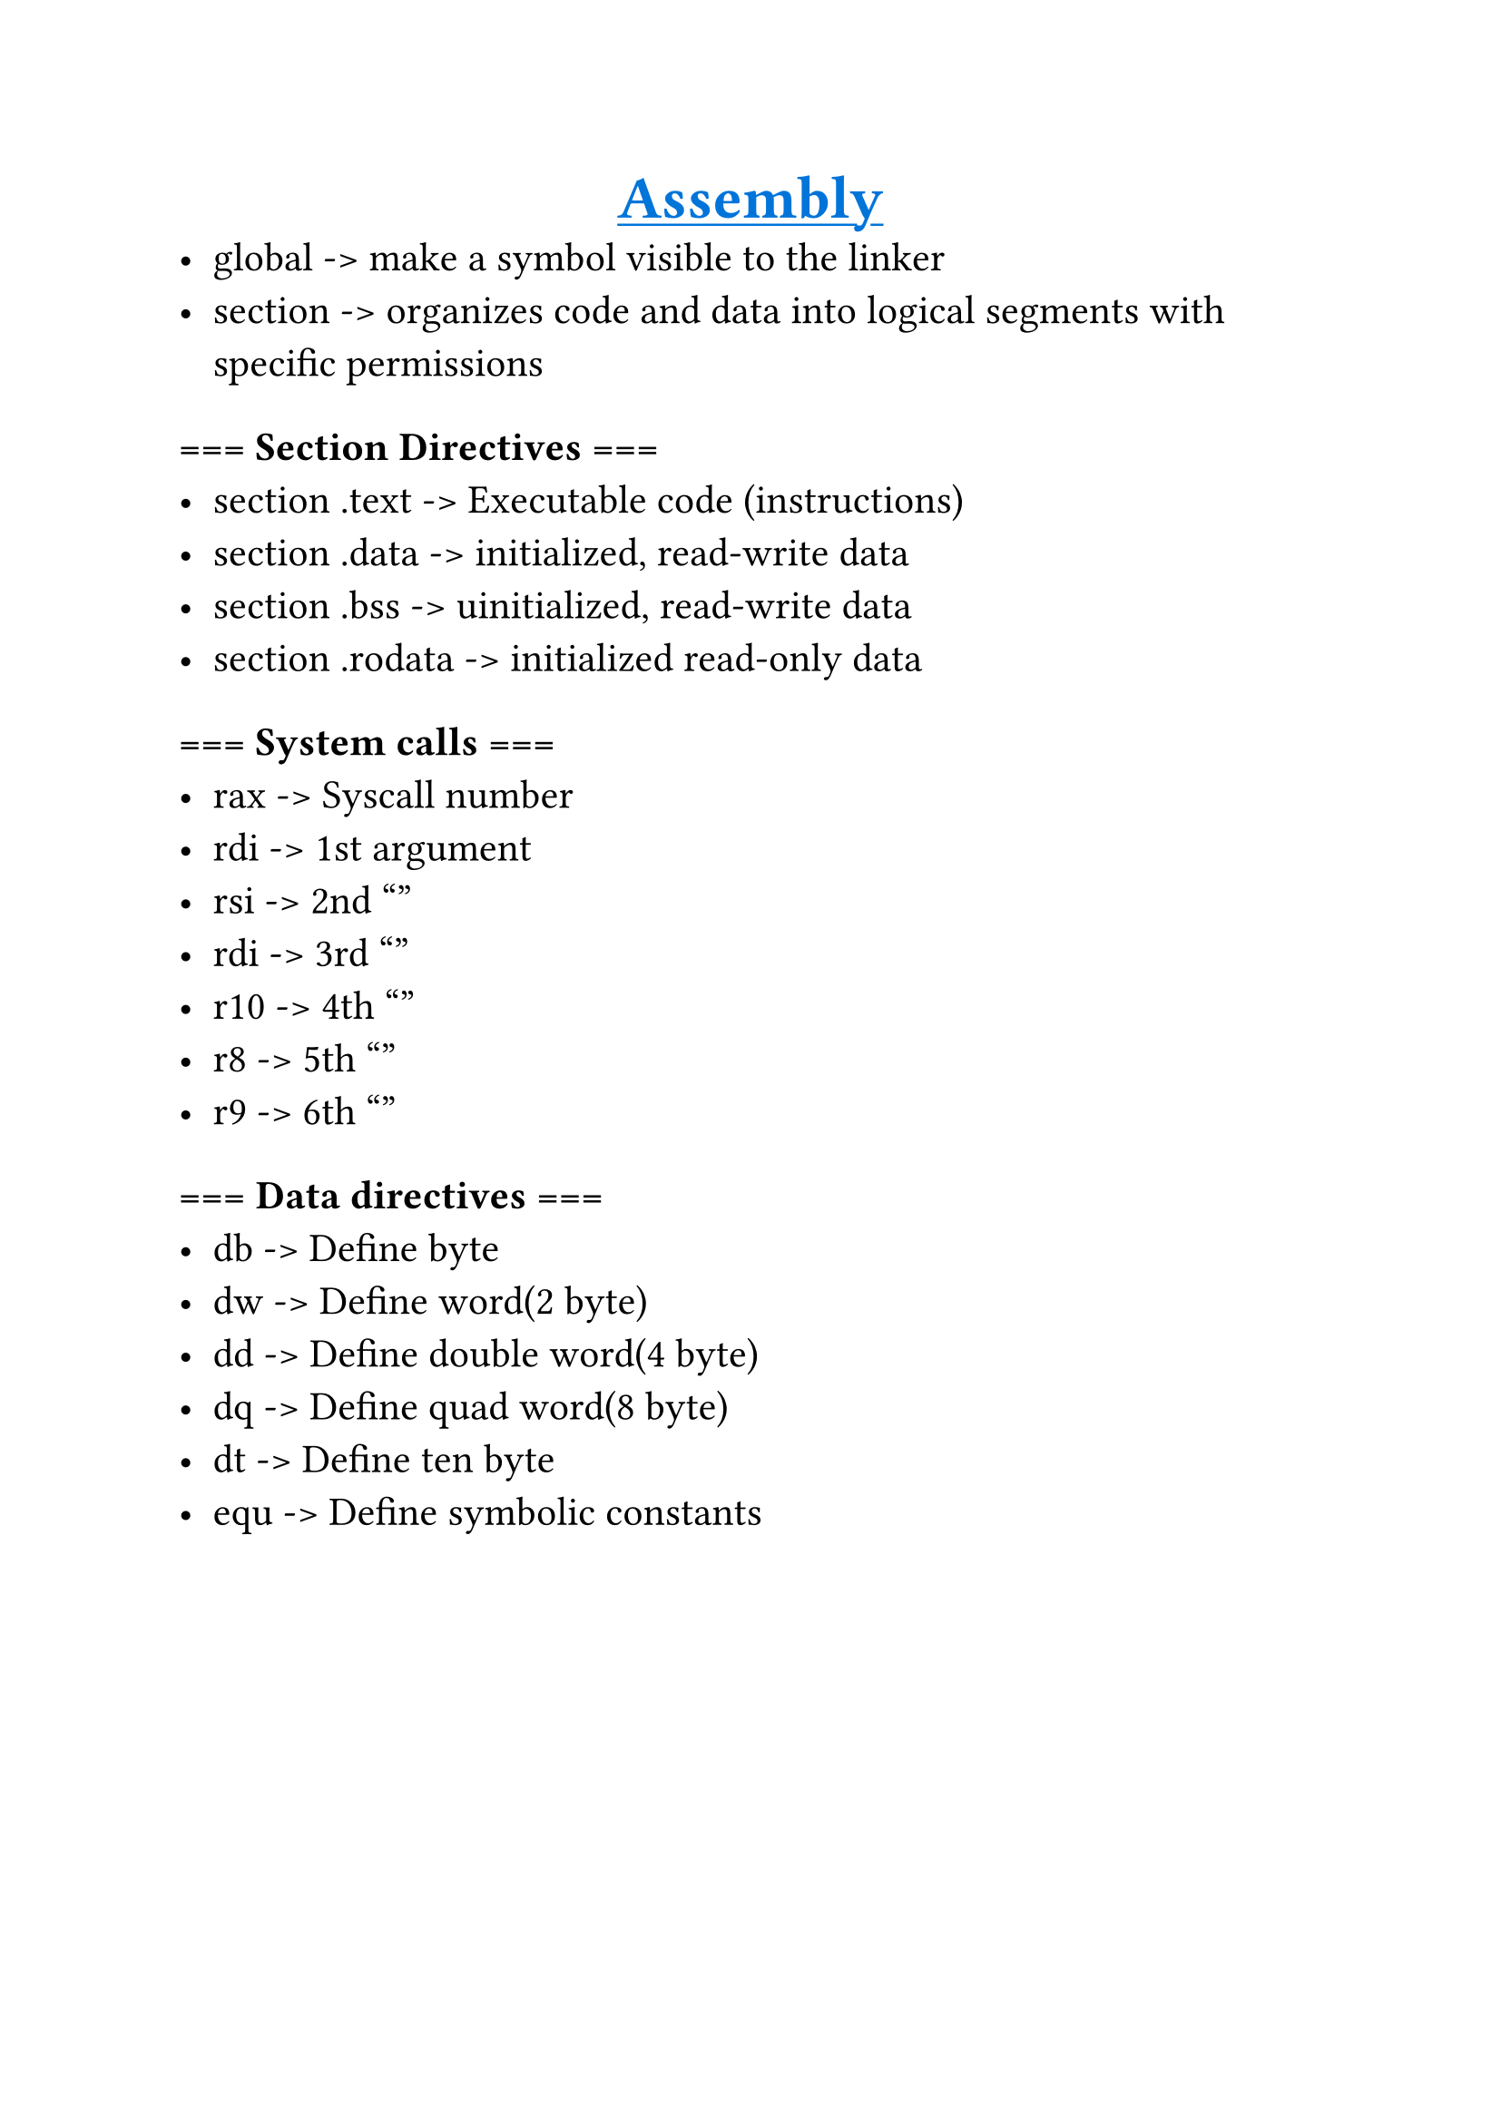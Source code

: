 #set text(
    font: "Monaspace Radon Frozen",
    size: 16pt,
)

#align(center)[
    #underline(text(fill: blue, weight: "bold", size: 24pt)[Assembly])
]
- global -> make a symbol visible to the linker
- section -> organizes code and data into logical segments with specific permissions

=== === Section Directives ===
- section .text   -> Executable code (instructions)
- section .data   -> initialized, read-write data
- section .bss    -> uinitialized, read-write data
- section .rodata -> initialized read-only data

=== === System calls ===
- rax -> Syscall number
- rdi -> 1st argument
- rsi -> 2nd  ""
- rdi -> 3rd  ""
- r10 -> 4th  ""
- r8  -> 5th  ""
- r9  -> 6th  ""

=== === Data directives ===
- db  -> Define byte
- dw  -> Define word(2 byte)
- dd  -> Define double word(4 byte)
- dq  -> Define quad word(8 byte)
- dt  -> Define ten byte
- equ -> Define symbolic constants
